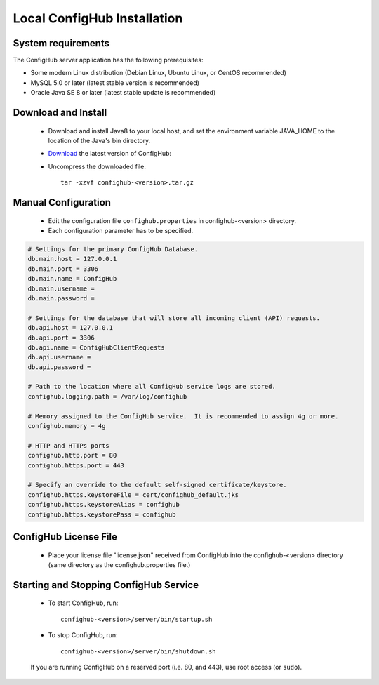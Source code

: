 .. _install:

Local ConfigHub Installation
^^^^^^^^^^^^^^^^^^^^^^^^^^^^


.. _system-requirements:

System requirements
~~~~~~~~~~~~~~~~~~~

The ConfigHub server application has the following prerequisites:

* Some modern Linux distribution (Debian Linux, Ubuntu Linux, or CentOS recommended)
* MySQL 5.0 or later (latest stable version is recommended)
* Oracle Java SE 8 or later (latest stable update is recommended)


Download and Install
~~~~~~~~~~~~~~~~~~~~

    - Download and install Java8 to your local host, and set the environment variable
      JAVA_HOME to the location of the Java's bin directory.

    - `Download <https://www.confighub.com/download>`_ the latest version of ConfigHub:

    - Uncompress the downloaded file::

         tar -xzvf confighub-<version>.tar.gz


Manual Configuration
~~~~~~~~~~~~~~~~~~~~

    - Edit the configuration file ``confighub.properties`` in confighub-<version> directory.
    - Each configuration parameter has to be specified.

.. code-block:: bash

   # Settings for the primary ConfigHub Database.
   db.main.host = 127.0.0.1
   db.main.port = 3306
   db.main.name = ConfigHub
   db.main.username =
   db.main.password =

   # Settings for the database that will store all incoming client (API) requests.
   db.api.host = 127.0.0.1
   db.api.port = 3306
   db.api.name = ConfigHubClientRequests
   db.api.username =
   db.api.password =

   # Path to the location where all ConfigHub service logs are stored.
   confighub.logging.path = /var/log/confighub

   # Memory assigned to the ConfigHub service.  It is recommended to assign 4g or more.
   confighub.memory = 4g

   # HTTP and HTTPs ports
   confighub.http.port = 80
   confighub.https.port = 443

   # Specify an override to the default self-signed certificate/keystore.
   confighub.https.keystoreFile = cert/confighub_default.jks
   confighub.https.keystoreAlias = confighub
   confighub.https.keystorePass = confighub



ConfigHub License File
~~~~~~~~~~~~~~~~~~~~~~

    - Place your license file "license.json" received from ConfigHub into the confighub-<version> directory
      (same directory as the confighub.properties file.)



Starting and Stopping ConfigHub Service
~~~~~~~~~~~~~~~~~~~~~~~~~~~~~~~~~~~~~~~

    - To start ConfigHub, run::

       confighub-<version>/server/bin/startup.sh

    - To stop ConfigHub, run::

       confighub-<version>/server/bin/shutdown.sh

    If you are running ConfigHub on a reserved port (i.e. 80, and 443), use root access (or ``sudo``).